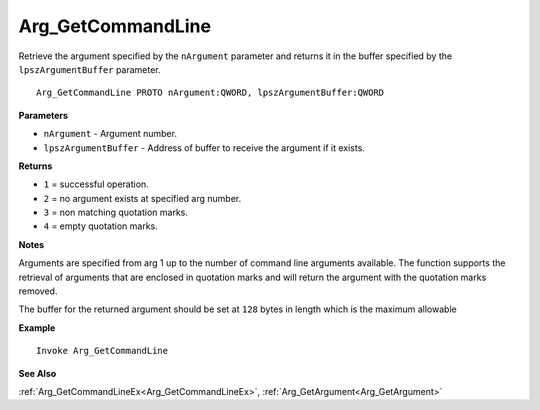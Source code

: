 .. _Arg_GetCommandLine:

===================================
Arg_GetCommandLine 
===================================

Retrieve the argument specified by the ``nArgument`` parameter and returns it in the buffer specified by the ``lpszArgumentBuffer`` parameter.
    
::

   Arg_GetCommandLine PROTO nArgument:QWORD, lpszArgumentBuffer:QWORD


**Parameters**

* ``nArgument`` - Argument number.
* ``lpszArgumentBuffer`` - Address of buffer to receive the argument if it exists.


**Returns**

* ``1`` = successful operation.
* ``2`` = no argument exists at specified arg number.
* ``3`` = non matching quotation marks.
* ``4`` = empty quotation marks.

**Notes**

Arguments are specified from arg 1 up to the number of command line arguments available. The function supports the retrieval of arguments that are enclosed in quotation marks and will return the argument with the quotation marks removed.

The buffer for the returned argument should be set at ``128`` bytes in length which is the maximum allowable

**Example**

::

   Invoke Arg_GetCommandLine

**See Also**

:ref:`Arg_GetCommandLineEx<Arg_GetCommandLineEx>`, :ref:`Arg_GetArgument<Arg_GetArgument>` 

